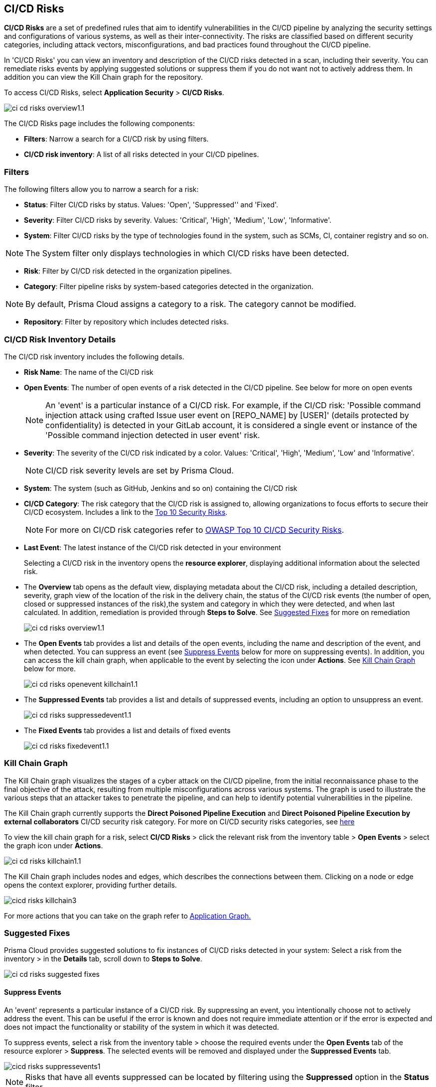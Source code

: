 == CI/CD Risks

*CI/CD Risks* are a set of predefined rules that aim to identify vulnerabilities in the CI/CD pipeline by analyzing the security settings and configurations of various systems, as well as their inter-connectivity. The risks are classified based on different security categories, including attack vectors, misconfigurations, and bad practices found throughout the CI/CD pipeline.

In 'CI/CD Risks' you can view an inventory and description of the CI/CD risks detected in a scan, including their severity. You can remediate risks events by applying suggested solutions or suppress them if you do not want not to actively address them. In addition you can view the Kill Chain graph for the repository.

To access CI/CD Risks, select *Application Security* > *CI/CD Risks*.

image::application-security/ci-cd-risks-overview1.1.png[]

The CI/CD Risks page includes the following components:

* *Filters*: Narrow a search for a CI/CD risk by using filters.
* *CI/CD risk inventory*: A list of all risks detected in your CI/CD pipelines.

=== Filters

The following filters allow you to narrow a search for a risk:

* *Status*: Filter CI/CD risks by status. Values: 'Open', 'Suppressed'' and 'Fixed'.
* *Severity*: Filter CI/CD risks by severity. Values: 'Critical', 'High', 'Medium', 'Low', 'Informative'.
* *System*: Filter CI/CD risks by the type of technologies found in the system, such as SCMs, CI, container registry and so on.

NOTE: The System filter only displays technologies in which CI/CD risks have been detected.

* *Risk*: Filter by CI/CD risk detected in the organization pipelines.
* *Category*: Filter pipeline risks by system-based categories detected in the organization.

NOTE: By default, Prisma Cloud assigns a category to a risk. The category cannot be modified.

* *Repository*: Filter by repository which includes detected risks.

// NOTE: The 'Fixed' or 'Suppressed' filters only display CI/CD risks when *ALL* instances of the risk are fixed or suppressed.

=== CI/CD Risk Inventory Details

The CI/CD risk inventory includes the following details.

* *Risk Name*: The name of the CI/CD risk
* *Open Events*: The number of open events of a risk detected in the CI/CD pipeline. See below for more on open events
+
NOTE: An 'event' is a particular instance of a CI/CD risk. For example, if the CI/CD  risk: 'Possible command injection attack using crafted Issue user event on [REPO_NAME] by [USER]' (details protected by confidentiality) is detected in your GitLab account, it is considered a single event or instance of the 'Possible command injection detected in user event' risk.

* *Severity*: The severity of the CI/CD risk indicated by a color. Values: 'Critical', 'High', 'Medium', 'Low' and 'Informative'. 
+
NOTE: CI/CD risk severity levels are set by Prisma Cloud.
* *System*: The system (such as GitHub, Jenkins and so on) containing the CI/CD risk  

* *CI/CD Category*: The risk category that the CI/CD risk is assigned to, allowing organizations to focus efforts to secure their CI/CD ecosystem. 
Includes a link to the https://www.cidersecurity.io/top-10-cicd-security-risks/[Top 10 Security Risks].
+
NOTE: For more on CI/CD risk categories refer to https://owasp.org/www-project-top-10-ci-cd-security-risks/[OWASP Top 10 CI/CD Security Risks].

* *Last Event*: The latest instance of the CI/CD risk detected in your environment
+
Selecting a CI/CD risk in the inventory opens the *resource explorer*, displaying additional information about the selected risk.
* The *Overview* tab opens as the default view, displaying metadata about the CI/CD risk, including a detailed description, severity, graph view of the location of the risk in the delivery chain, the status of the CI/CD risk events (the number of open, closed or suppressed instances of the risk),the system and category in which they were detected, and when last calculated. In addition, remediation is provided through *Steps to Solve*. See <<suggested-fixes,Suggested Fixes>> for more on remediation
+
image::application-security/ci-cd-risks-overview1.1.png[]
* The *Open Events* tab provides a list and details of the open events, including the name and description of the event, and when detected. You can suppress an event (see <<suppress-events,Suppress Events>> below for more on suppressing events). In addition, you can access the kill chain graph, when applicable to the event by selecting the icon under *Actions*. See <<kill-chain-graph,Kill Chain Graph>> below for more.
+
image::application-security/ci-cd-risks-openevent-killchain1.1.png[]
* The *Suppressed Events* tab provides a list and details of suppressed events, including an option to unsuppress an event. 
+
image::application-security/ci-cd-risks-suppressedevent1.1.png[]
* The *Fixed Events* tab provides a list and details of fixed events 
+
image::application-security/ci-cd-risks-fixedevent1.1.png[]

[#kill-chain-graph]
=== Kill Chain Graph

The Kill Chain graph visualizes the stages of a cyber attack on the CI/CD pipeline, from the initial reconnaissance phase to the final objective of the attack, resulting from multiple misconfigurations across various systems. The graph is used to illustrate the various steps that an attacker takes to penetrate the pipeline, and can help to identify potential vulnerabilities in the pipeline.

The Kill Chain graph currently supports the *Direct Poisoned Pipeline Execution* and *Direct Poisoned Pipeline Execution by external collaborators* CI/CD security risk category. For more on CI/CD security risks categories, see https://owasp.org/www-project-top-10-ci-cd-security-risks/[here]

To view the kill chain graph for a risk, select *CI/CD Risks* > click the relevant risk from the inventory table > *Open Events* > select the graph icon under *Actions*.

image::application-security/ci-cd-risks-killchain1.1.png[]

The Kill Chain graph includes nodes and edges, which describes the connections between them. Clicking on a node or edge opens the context explorer, providing further details.

image::application-security/cicd-risks-killchain3.png[]

For more actions that you can take on the graph refer to xref:../visibility/repositories.adoc[Application Graph.]

// Check link works to Application Graph in Repositories

[#suggested-fixes]
=== Suggested Fixes

Prisma Cloud provides suggested solutions to fix instances of CI/CD risks detected in your system: Select a risk from the inventory > in the *Details* tab, scroll down to *Steps to Solve*.

image::application-security/ci-cd-risks-suggested-fixes.png[]

////
=== Suppress CI/CD Risks

By suppressing a CI/CD risk, you will  intentionally ignore handling the risk, and ALL events, which are particular instances of the risk. This can be useful if the error is known and does not require immediate attention or if the error is expected and does not impact the functionality or stability of the system in which it was detected.

NOTE: When you suppress a risk, all instances or events of the risk are suppressed.

To suppress a risk, select *CI/CD Risks* from the main menu > choose a risk from the inventory > select *ALL* events under the *Open Events* tab in the resource explorer > *Suppress*. The risk is removed from the inventory, and is displayed under the Suppressed tab. 

TIP: You can view all suppressed risks by selecting the *Suppressed*value of the *Status* filter.

//image::application-security/cicd-risks-suppressrisks1.png
////

[#suppress-events]
==== Suppress Events

An 'event' represents a particular instance of a CI/CD risk. By suppressing an event, you intentionally choose not to actively address the event. This can be useful if the error is known and does not require immediate attention or if the error is expected and does not impact the functionality or stability of the system in which it was detected.

To suppress events, select a risk from the inventory table > choose the required events under the *Open Events* tab of the resource explorer > *Suppress*. The selected events will be removed and displayed under the *Suppressed Events* tab.  

image::application-security/cicd-risks-suppressevents1.png[]

NOTE: Risks that have all events suppressed can be located by filtering using the *Suppressed* option in the *Status* filter.  

////
==== Unsuppress Risks
Unsuppressing a risk includes unsuppressing all risk events: Select *Suppressed* from the *Status* filter > choose the risk from the inventory table > choose *ALL* events from the *Suppressed Events* tab > *Unsuppress*. The risk status  is restored to 'Open', and its events displayed under the *Open Events* tab. 
////

[#unsuppress-events]
==== Unsuppress Events

Unsuppress an event or multiple events in order to take action on it when the event requires attentions. 

To unsuppress an event, select the risk from the inventory table > choose the required events under the  *Suppressed Events* tab > *Unsuppress*. The status of the selected events will be restored as 'Open', and will be displayed under the *Open Events* tab.  

[.task]
[#disable-policies]
=== Disable Policies

Disable policies to exclude calculating policies (risks) during a scan in order to reduce overall scan time, to prevent unnecessary policies being scanned, and to help reduce false positives. 

[.procedure]

. On the Prisma Cloud console, select *Governance* > *Add Filter* > *Policy Type* > *Config*.
. Select a policy from the *Config* inventory table under *Policy Type* > toggle the *Status* button *OFF*.
+
image::application-security/ci-cd-risks-policy-disable1.1.png[]
+
NOTE: For more on disabling policies, see ../../../../governance/manage-prisma-cloud-policies.adoc. 

// need a link to disabling policies

////
=== Export CI/CD Risk Data

You can export all CI/CD risk data or the data relating to an open, suppressed or fixed event, as a CSV file:

* To export all CI/CD risk data: select the *Download* icon found on the top right of the CI/CD risk inventory  

* To export open, suppressed or fixed event data: select the *Download* icon found in a corresponding tab when selecting a risk in the inventory table 

NOTE: The generated data will include filtered data only when applying filters.
////
